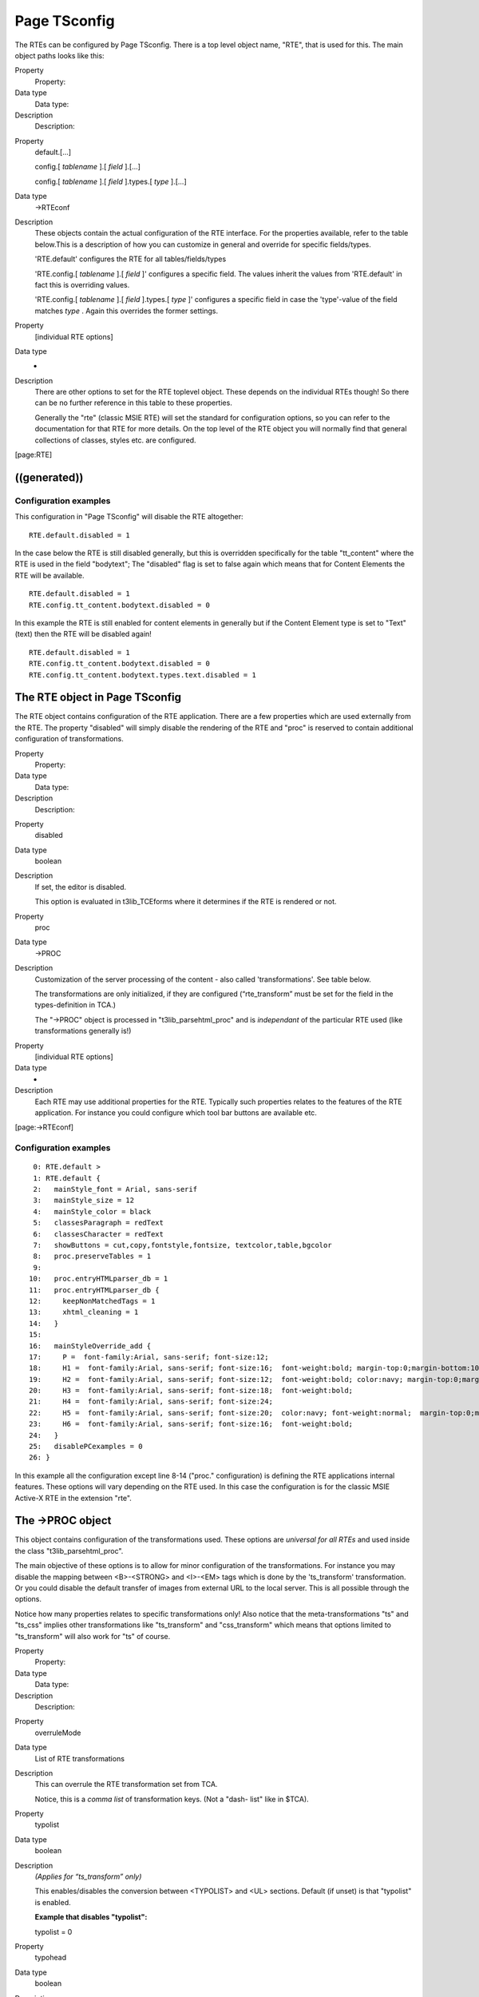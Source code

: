 ﻿

.. ==================================================
.. FOR YOUR INFORMATION
.. --------------------------------------------------
.. -*- coding: utf-8 -*- with BOM.

.. ==================================================
.. DEFINE SOME TEXTROLES
.. --------------------------------------------------
.. role::   underline
.. role::   typoscript(code)
.. role::   ts(typoscript)
   :class:  typoscript
.. role::   php(code)


Page TSconfig
^^^^^^^^^^^^^

The RTEs can be configured by Page TSconfig. There is a top level
object name, "RTE", that is used for this. The main object paths looks
like this:

.. ### BEGIN~OF~TABLE ###

.. container:: table-row

   Property
         Property:
   
   Data type
         Data type:
   
   Description
         Description:


.. container:: table-row

   Property
         default.[...]
         
         config.[ *tablename* ].[ *field* ].[...]
         
         config.[ *tablename* ].[ *field* ].types.[ *type* ].[...]
   
   Data type
         ->RTEconf
   
   Description
         These objects contain the actual configuration of the RTE interface.
         For the properties available, refer to the table below.This is a
         description of how you can customize in general and override for
         specific fields/types.
         
         'RTE.default' configures the RTE for all tables/fields/types
         
         'RTE.config.[ *tablename* ].[ *field* ]' configures a specific field.
         The values inherit the values from 'RTE.default' in fact this is
         overriding values.
         
         'RTE.config.[ *tablename* ].[ *field* ].types.[ *type* ]' configures a
         specific field in case the 'type'-value of the field matches  *type* .
         Again this overrides the former settings.


.. container:: table-row

   Property
         [individual RTE options]
   
   Data type
         -
   
   Description
         There are other options to set for the RTE toplevel object. These
         depends on the individual RTEs though! So there can be no further
         reference in this table to these properties.
         
         Generally the "rte" (classic MSIE RTE) will set the standard for
         configuration options, so you can refer to the documentation for that
         RTE for more details. On the top level of the RTE object you will
         normally find that general collections of classes, styles etc. are
         configured.


.. ###### END~OF~TABLE ######

[page:RTE]


((generated))
"""""""""""""

Configuration examples
~~~~~~~~~~~~~~~~~~~~~~

This configuration in "Page TSconfig" will disable the RTE altogether:

::

   RTE.default.disabled = 1

In the case below the RTE is still disabled generally, but this is
overridden specifically for the table "tt\_content" where the RTE is
used in the field "bodytext"; The "disabled" flag is set to false
again which means that for Content Elements the RTE will be available.

::

   RTE.default.disabled = 1
   RTE.config.tt_content.bodytext.disabled = 0

In this example the RTE is still enabled for content elements in
generally but if the Content Element type is set to "Text" (text) then
the RTE will be disabled again!

::

   RTE.default.disabled = 1
   RTE.config.tt_content.bodytext.disabled = 0
   RTE.config.tt_content.bodytext.types.text.disabled = 1


The RTE object in Page TSconfig
"""""""""""""""""""""""""""""""

The RTE object contains configuration of the RTE application. There
are a few properties which are used externally from the RTE. The
property "disabled" will simply disable the rendering of the RTE and
"proc" is reserved to contain additional configuration of
transformations.

.. ### BEGIN~OF~TABLE ###

.. container:: table-row

   Property
         Property:
   
   Data type
         Data type:
   
   Description
         Description:


.. container:: table-row

   Property
         disabled
   
   Data type
         boolean
   
   Description
         If set, the editor is disabled.
         
         This option is evaluated in t3lib\_TCEforms where it determines if the
         RTE is rendered or not.


.. container:: table-row

   Property
         proc
   
   Data type
         ->PROC
   
   Description
         Customization of the server processing of the content - also called
         'transformations'. See table below.
         
         The transformations are only initialized, if they are configured
         (“rte\_transform” must be set for the field in the types-definition in
         TCA.)
         
         The "->PROC" object is processed in "t3lib\_parsehtml\_proc" and is
         *independant* of the particular RTE used (like transformations
         generally is!)


.. container:: table-row

   Property
         [individual RTE options]
   
   Data type
         -
   
   Description
         Each RTE may use additional properties for the RTE. Typically such
         properties relates to the features of the RTE application. For
         instance you could configure which tool bar buttons are available etc.


.. ###### END~OF~TABLE ######

[page:->RTEconf]


Configuration examples
~~~~~~~~~~~~~~~~~~~~~~

::

      0: RTE.default >
      1: RTE.default {
      2:   mainStyle_font = Arial, sans-serif
      3:   mainStyle_size = 12
      4:   mainStyle_color = black
      5:   classesParagraph = redText
      6:   classesCharacter = redText
      7:   showButtons = cut,copy,fontstyle,fontsize, textcolor,table,bgcolor
      8:   proc.preserveTables = 1
      9:    
     10:   proc.entryHTMLparser_db = 1
     11:   proc.entryHTMLparser_db {
     12:     keepNonMatchedTags = 1
     13:     xhtml_cleaning = 1
     14:   }
     15:    
     16:   mainStyleOverride_add {
     17:     P =  font-family:Arial, sans-serif; font-size:12;
     18:     H1 =  font-family:Arial, sans-serif; font-size:16;  font-weight:bold; margin-top:0;margin-bottom:10;
     19:     H2 =  font-family:Arial, sans-serif; font-size:12;  font-weight:bold; color:navy; margin-top:0;margin-bottom:10;
     20:     H3 =  font-family:Arial, sans-serif; font-size:18;  font-weight:bold;
     21:     H4 =  font-family:Arial, sans-serif; font-size:24; 
     22:     H5 =  font-family:Arial, sans-serif; font-size:20;  color:navy; font-weight:normal;  margin-top:0;margin-bottom:10;
     23:     H6 =  font-family:Arial, sans-serif; font-size:16;  font-weight:bold;
     24:   }
     25:   disablePCexamples = 0
     26: }

In this example all the configuration except line 8-14 ("proc."
configuration) is defining the RTE applications internal features.
These options will vary depending on the RTE used. In this case the
configuration is for the classic MSIE Active-X RTE in the extension
"rte".


The ->PROC object
"""""""""""""""""

This object contains configuration of the transformations used. These
options are  *universal for all RTEs* and used inside the class
"t3lib\_parsehtml\_proc".

The main objective of these options is to allow for minor
configuration of the transformations. For instance you may disable the
mapping between <B>-<STRONG> and <I>-<EM> tags which is done by the
'ts\_transform' transformation. Or you could disable the default
transfer of images from external URL to the local server. This is all
possible through the options.

Notice how many properties relates to specific transformations only!
Also notice that the meta-transformations "ts" and "ts\_css" implies
other transformations like "ts\_transform" and "css\_transform" which
means that options limited to "ts\_transform" will also work for "ts"
of course.

.. ### BEGIN~OF~TABLE ###

.. container:: table-row

   Property
         Property:
   
   Data type
         Data type:
   
   Description
         Description:


.. container:: table-row

   Property
         overruleMode
   
   Data type
         List of RTE transformations
   
   Description
         This can overrule the RTE transformation set from TCA.
         
         Notice, this is a  *comma list* of transformation keys. (Not a "dash-
         list" like in $TCA).


.. container:: table-row

   Property
         typolist
   
   Data type
         boolean
   
   Description
         *(Applies for “ts\_transform” only)*
         
         This enables/disables the conversion between <TYPOLIST> and <UL>
         sections. Default (if unset) is that "typolist" is enabled.
         
         **Example that disables "typolist":**
         
         typolist = 0


.. container:: table-row

   Property
         typohead
   
   Data type
         boolean
   
   Description
         *(Applies for “ts\_transform” only)*
         
         This enables/disables the conversion between <TYPOHEAD> and <Hx>
         sections.
         
         **Example that disables "typohead":**
         
         typohead = 0


.. container:: table-row

   Property
         preserveTags
   
   Data type
         list of tags
   
   Description
         (DEPRECATED)
         
         Here you may specify a list of tags - possibly user-defined pseudo
         tags - which you wish to preserve from being removed by the RTE. See
         the information about preservation in the description of
         transformations.
         
         **Example:**
         
         In the default TypoScript configuration of content rendering the tags
         typotags <LINK>, <TYPOLIST> and <TYPOHEAD> are the most widely used.
         However the <TYPOCODE>-tag is also configured to let you define a
         section being formatted in monospace. Lets also imaging, you have
         defined a custom tag, <MYTAG>. In order to preserve these tag from
         removal by the RTE, you should configure like this.
         
         ::
         
            RTE.default.proc {
              preserveTags = TYPOCODE, MYTAG
            }
         
         Relates to the transformation 'ts\_preserve'


.. container:: table-row

   Property
         dontConvBRtoParagraph
   
   Data type
         boolean
   
   Description
         *(Applies for “ts\_transform” and "css\_transform" only (function
         divideIntoLines))*
         
         By default <BR> tags in the contentare converted to paragraphs.
         Setting this value will  *prevent* the convertion of <BR>-tags to new-
         lines (chr(10))


.. container:: table-row

   Property
         internalizeFontTags
   
   Data type
         boolean
   
   Description
         *(Applies for “ts\_transform” and "css\_transform" only (function
         divideIntoLines))*
         
         This splits the content into font-tag chunks.
         
         If there are any <P>/<DIV> sections inside of them, the font-tag is
         wrapped AROUND the content INSIDE of the P/DIV sections and the outer
         font-tag is removed.
         
         This functions seems to be a good choice for pre-processing content if
         it has been pasted into the RTE from e.g. star-office.
         
         In that case the font-tags is normally on the OUTSIDE of the sections.


.. container:: table-row

   Property
         allowTagsOutside
   
   Data type
         commalist of strings
   
   Description
         *(Applies for “ts\_transform” and "css\_transform" only (function
         divideIntoLines))*
         
         Enter tags which are allowed outsideof <P> and <DIV> sections when
         converted back to database.
         
         Default is “img”
         
         Example:
         
         IMG,HR


.. container:: table-row

   Property
         allowTagsInTypolists
   
   Data type
         commalist of strings
   
   Description
         *(Applies for “ts\_transform” only)*
         
         Enter tags which are allowed inside of <typolist> tags when content is
         sent to the database.
         
         Default is “br,font,b,i,u,a,img,span”


.. container:: table-row

   Property
         allowTags
   
   Data type
         commalist of strings
   
   Description
         *(Applies for “ts\_transform” and "css\_transform" only (function
         getKeepTags))*
         
         Tags to allow. Notice, this list is  *added* to the default list,
         which you see here:
         
         b,i,u,a,img,br,div,center,pre,font,hr,sub,sup,p,strong,em,li,ul,ol,blo
         ckquote,strike,span
         
         If you wish to deny some tags, see below.


.. container:: table-row

   Property
         denyTags
   
   Data type
         commalist of strings
   
   Description
         *(Applies for “ts\_transform” and "css\_transform" only (function
         getKeepTags))*
         
         Tags from above list to disallow.


.. container:: table-row

   Property
         transformBoldAndItalicTags
   
   Data type
         boolean
   
   Description
         *(Applies for “ts\_transform” and "css\_transform" only (function
         getKeepTags))*
         
         Default is to convert b and i tags to strong and em tags respectively
         in the direction of the database, and to convert back strong and em
         tags to b and i tags in the direction of the RTE.
         
         This transformation may be disabled by setting this property to 0.


.. container:: table-row

   Property
         HTMLparser\_rte
         
         HTMLparser\_db
   
   Data type
         ->HTMLparser
   
   Description
         *(Applies for “ts\_transform” and "css\_transform" only (function
         getKeepTags))*
         
         This is additional options to the HTML-parser calls which strips of
         tags when the content is prepared for the RTE and DB respectively. You
         can configure additional rules, like which other tags to preserve,
         which attributes to preserve, which values are allowed as attributes
         of a certain tag etc.
         
         .nestingGlobal for HTMLparser\_db is set by default to
         “b,i,u,a,center,font,sub,sup,strong,em,strike,span”unless another
         value is set.
         
         Also B/I tags are mapped to STRONG/EM tags in the RTE direction and
         vise versa.
         
         This parsing is done on a per-line basis, so you cannot expect the
         paragraph tags (P or DIV) to be included.
         
         **Notice** the ->HTMLparser options, “keepNonMatchedTags” and
         “htmlSpecialChars” is NOT observed. They are preset internally


.. container:: table-row

   Property
         dontRemoveUnknownTags\_db
   
   Data type
         boolean
   
   Description
         *(Applies for “ts\_transform” and "css\_transform" only (function
         HTMLcleaner\_db))*
         
         Direction: To database
         
         Default is to remove all unknown tags in the content going to the
         database. (See HTMLparser\_db above for default tags). Generally this
         is a very usefull thing, because all kinds of bogus tags from pasted
         content like that from Word etc. will be removed to have clean content
         in the database.
         
         However this disables that and allows all tags, that are not in the
         HTMLparser\_db-list.


.. container:: table-row

   Property
         dontUndoHSC\_db
   
   Data type
         boolean
   
   Description
         *(Applies for “ts\_transform” and "css\_transform" only (function
         HTMLcleaner\_db))*
         
         Direction: To database
         
         Default is to re-convert literals to characters (that is &lt; to <)
         outside of HTML-tags. This is disabled by this boolean. (HSC means
         HtmlSpecialChars - which is a PHP function)


.. container:: table-row

   Property
         dontProtectUnknownTags\_rte
   
   Data type
         boolean
   
   Description
         *(Applies for “ts\_transform” and "css\_transform" only (function
         setDivTags))*
         
         Direction: To RTE
         
         Default is that tags unknown to HTMLparser\_rte is “protected” when
         sent to the RTE. This means they are converted from eg <MYTAG> to
         &lt;MYTAG&gt;. This is normally very fine, because it can be edited
         plainly by the editor and when returned to thedatabase the tag is (by
         default, disabled by .dontUndoHSC\_db) converted back.
         
         Setting this option will prevent unknown tags from becoming protected.


.. container:: table-row

   Property
         dontHSC\_rte
   
   Data type
         boolean
   
   Description
         *(Applies for “ts\_transform” and "css\_transform" only (function
         setDivTags))*
         
         Direction: To RTE
         
         Default is that all content outside of HTML-tags is passed through
         htmlspecialchars(). This will disable that. (opposite to
         .dontUndoHSC\_db)
         
         This option disables the default htmlspecialchars() conversion.


.. container:: table-row

   Property
         dontConvAmpInNBSP\_rte
   
   Data type
         boolean
   
   Description
         *(Applies for “ts\_transform” and "css\_transform" only (function
         setDivTags))*
         
         Direction: To RTE
         
         By default all &nbsp; codes are NOT converted to &amp;nbsp; which they
         naturally word (unless .dontHSC\_rte is set). You can disable that by
         this flag.


.. container:: table-row

   Property
         allowedFontColors
   
   Data type
         list of HTMLcolors
   
   Description
         *(Applies for “ts\_transform” and "css\_transform" only (function
         getKeepTags))*
         
         Direction: To DB
         
         If set, this is the only colors which will be allowed in font-tags!
         Case insensitive.


.. container:: table-row

   Property
         allowedClasses
   
   Data type
         list of strings
   
   Description
         *(Applies for “ts\_transform” and "css\_transform" only (function
         getKeepTags))*
         
         Direction: To DB
         
         Allowed general classnames when content is stored in database. Could
         be a list matching the number of defined classes you have.Case-
         insensitive.
         
         This might be a really good idea to do, because when pasting in
         content from MS word for instance there are a lot of <SPAN> and <P>
         tags which may have class-names in. So by setting a list of allowed
         classes, such foreign classnames are removed.
         
         If a classname is not found in this list, the default is to remove the
         class-attribute.


.. container:: table-row

   Property
         skipAlign
         
         skipClass
   
   Data type
         boolean
   
   Description
         *(Applies for “ts\_transform” and "css\_transform" only (function
         divideIntoLines))*
         
         If set, then the align and class attributes of <P>/<DIV> sections
         (respectively) will be ignored. Normally <P>/<DIV> tags are preserved
         if one or both of these attributes are present in the tag. Otherwise
         it's removed.


.. container:: table-row

   Property
         keepPDIVattribs
   
   Data type
         list of tag attributes (strings)
   
   Description
         *(Applies for “ts\_transform” and "css\_transform" only (function
         divideIntoLines))*
         
         “align” and “class” are the only attributes preserved for <P>/<DIV>
         tags. Here you can specify a list of other attributes to preserve.


.. container:: table-row

   Property
         remapParagraphTag
   
   Data type
         string / boolean
   
   Description
         *(Applies for “ts\_transform” and "css\_transform" only (function
         divideIntoLines))*
         
         When <P>/<DIV> sections are converted to be put into the database, the
         tag - P or DIV - is preserved. However setting this options to either
         P or DIV will force the section to be converted to the one or the
         other.
         
         If the value is set true (1), then it works as a general disable-flag
         for the whole section-convertion stuff here and the result will be no
         tags preserved what so ever. Just removed.


.. container:: table-row

   Property
         useDIVasParagraphTagForRTE
   
   Data type
         string
   
   Description
         *(Applies for “ts\_transform” only and "css\_transform" (function
         TS\_transform\_rte))*
         
         Use <DIV>-tags for sections when converting lines from database to
         RTE. Default is <P>. Applies only to lines which has NO tag wrapped
         around already.


.. container:: table-row

   Property
         preserveDIVSections
   
   Data type
         boolean
   
   Description
         *(Applies for “ts\_transform” and "css\_transform" only)*
         
         If set, div sections will be treated just like blockquotes. They will
         be treated recursively as external blocks.


.. container:: table-row

   Property
         preserveTables
   
   Data type
         boolean
   
   Description
         *(Applies for “ts\_transform”)*
         
         If set, tables are preserved


.. container:: table-row

   Property
         dontFetchExtPictures
   
   Data type
         boolean
   
   Description
         *(Applies for “ts\_images”)*
         
         If set, images from external urls are not fetched for the page if
         content is pasted from external sources. Normally this process of
         copying is done.


.. container:: table-row

   Property
         plainImageMode
   
   Data type
         boolean/string
   
   Description
         *(Applies for “ts\_images”)*
         
         If set, all “plain” local images (those that are not magic images)
         will be cleaned up in some way.
         
         If the value is just set, then the style attribute will be removed
         after detecting any special width/height CSS attributes (which is what
         the RTE will set if you scale the image manually) and the border
         attribute is set to zero.
         
         You can also configure with special keywords. So setting
         “plainImageMode” to any of the value below will perform special
         processing:
         
         “lockDimensions” : This will read the real dimensions of the image
         file and force these values into the <img> tag. Thus this option will
         prevent any user applied scaling in the image!
         
         “lockRatio” : This will allow users to scale the image but will
         automatically correct the height dimension so the aspect ratio from
         the original image file is preserved.
         
         “lockRatioWhenSmaller” : Like “lockRatio”, but will not allow any
         scaling larger than the original size of the image.


.. container:: table-row

   Property
         exitHTMLparser\_rte
         
         exitHTMLparser\_db
         
         entryHTMLparser\_rte
         
         entryHTMLparser\_db
   
   Data type
         boolean/->HTMLparser
   
   Description
         *(Applies for all kinds of processing)*
         
         Allows you to enable/disable the HTMLparser for the content before
         (entry) and after (exit) the content is processed with the predefined
         processors (e.g. ts\_images or ts\_transform).
         
         There is no default values set.


.. container:: table-row

   Property
         disableUnifyLineBreaks
   
   Data type
         boolean
   
   Description
         *(Applies for all kinds of processing)*
         
         When entering the processor all \r\n linebreaks are converted to \n
         (13-10 to 10). When leaving the processor all \n is reconverted to
         \r\n (10 to 13-10).
         
         This options disables that processing...


.. container:: table-row

   Property
         usertrans.[user-defined transformation key]
   
   Data type
         -
   
   Description
         Custom option-space for userdefined transformations.
         
         See example from section about custom transformations.


.. ###### END~OF~TABLE ######

[page:->PROC]

